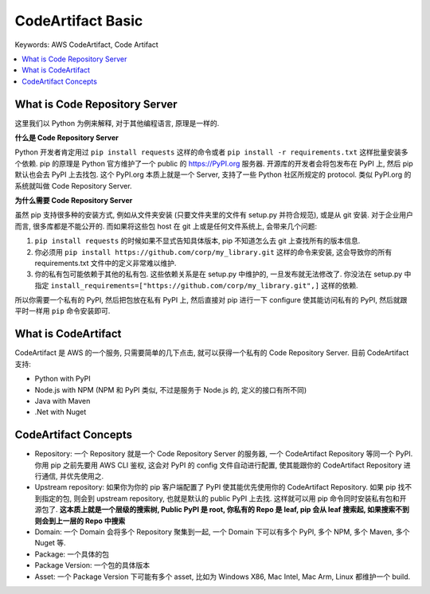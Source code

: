 .. _aws-code-artifact-basic:

CodeArtifact Basic
==============================================================================
Keywords: AWS CodeArtifact, Code Artifact

.. contents::
    :class: this-will-duplicate-information-and-it-is-still-useful-here
    :depth: 1
    :local:


What is Code Repository Server
------------------------------------------------------------------------------
这里我们以 Python 为例来解释, 对于其他编程语言, 原理是一样的.

**什么是 Code Repository Server**

Python 开发者肯定用过 ``pip install requests`` 这样的命令或者 ``pip install -r requirements.txt`` 这样批量安装多个依赖. pip 的原理是 Python 官方维护了一个 public 的 https://PyPI.org 服务器. 开源库的开发者会将包发布在 PyPI 上, 然后 pip 默认也会去 PyPI 上去找包. 这个 PyPI.org 本质上就是一个 Server, 支持了一些 Python 社区所规定的 protocol. 类似 PyPI.org 的系统就叫做 Code Repository Server.

**为什么需要 Code Repository Server**

虽然 pip 支持很多种的安装方式, 例如从文件夹安装 (只要文件夹里的文件有 setup.py 并符合规范), 或是从 git 安装. 对于企业用户而言, 很多库都是不能公开的. 而如果将这些包 host 在 git 上或是任何文件系统上, 会带来几个问题:

1. ``pip install requests`` 的时候如果不显式告知具体版本, pip 不知道怎么去 git 上查找所有的版本信息.
2. 你必须用 ``pip install https://github.com/corp/my_library.git`` 这样的命令来安装, 这会导致你的所有 requirements.txt 文件中的定义非常难以维护.
3. 你的私有包可能依赖于其他的私有包. 这些依赖关系是在 setup.py 中维护的, 一旦发布就无法修改了. 你没法在 setup.py 中指定 ``install_requirements=["https://github.com/corp/my_library.git",]`` 这样的依赖.

所以你需要一个私有的 PyPI, 然后把包放在私有 PyPI 上, 然后直接对 pip 进行一下 configure 使其能访问私有的 PyPI, 然后就跟平时一样用 ``pip`` 命令安装即可.


What is CodeArtifact
------------------------------------------------------------------------------
CodeArtifact 是 AWS 的一个服务, 只需要简单的几下点击, 就可以获得一个私有的 Code Repository Server. 目前 CodeArtifact 支持:

- Python with PyPI
- Node.js with NPM (NPM 和 PyPI 类似, 不过是服务于 Node.js 的, 定义的接口有所不同)
- Java with Maven
- .Net with Nuget


CodeArtifact Concepts
------------------------------------------------------------------------------
- Repository: 一个 Repository 就是一个 Code Repository Server 的服务器, 一个 CodeArtifact Repository 等同一个 PyPI. 你用 pip 之前先要用 AWS CLI 鉴权, 这会对 PyPI 的 config 文件自动进行配置, 使其能跟你的 CodeArtifact Repository 进行通信, 并优先使用之.
- Upstream repository: 如果你为你的 pip 客户端配置了 PyPI 使其能优先使用你的 CodeArtifact Repository. 如果 pip 找不到指定的包, 则会到 upstream repository, 也就是默认的 public PyPI 上去找. 这样就可以用 pip 命令同时安装私有包和开源包了. **这本质上就是一个层级的搜索树, Public PyPI 是 root, 你私有的 Repo 是 leaf, pip 会从 leaf 搜索起, 如果搜索不到则会到上一层的 Repo 中搜索**
- Domain: 一个 Domain 会将多个 Repository 聚集到一起, 一个 Domain 下可以有多个 PyPI, 多个 NPM, 多个 Maven, 多个 Nuget 等.
- Package: 一个具体的包
- Package Version: 一个包的具体版本
- Asset: 一个 Package Version 下可能有多个 asset, 比如为 Windows X86, Mac Intel, Mac Arm, Linux 都维护一个 build.
